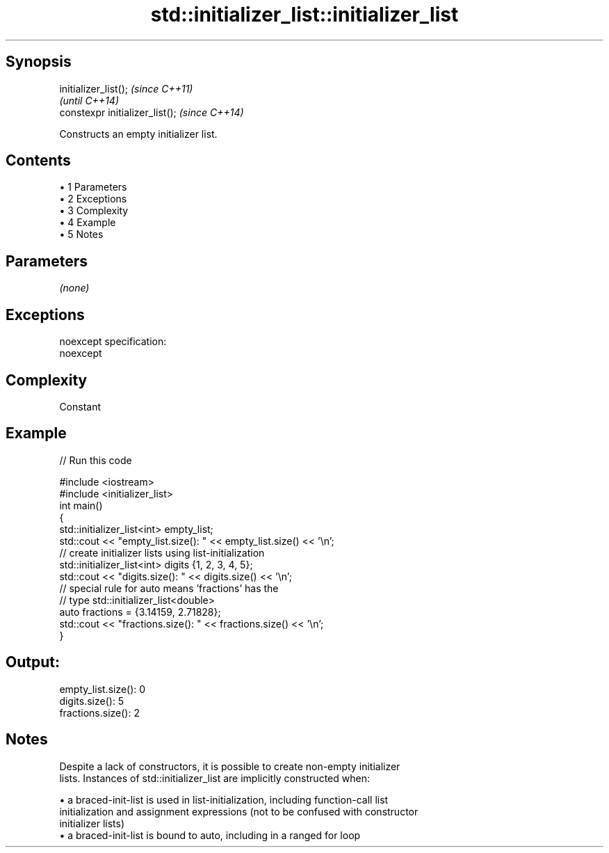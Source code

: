 .TH std::initializer_list::initializer_list 3 "Apr 19 2014" "1.0.0" "C++ Standard Libary"
.SH Synopsis
   initializer_list();            \fI(since C++11)\fP
                                  \fI(until C++14)\fP
   constexpr initializer_list();  \fI(since C++14)\fP

   Constructs an empty initializer list.

.SH Contents

     • 1 Parameters
     • 2 Exceptions
     • 3 Complexity
     • 4 Example
     • 5 Notes

.SH Parameters

   \fI(none)\fP

.SH Exceptions

   noexcept specification:  
   noexcept
     

.SH Complexity

   Constant

.SH Example

   
// Run this code

 #include <iostream>
 #include <initializer_list>
  
 int main()
 {
     std::initializer_list<int> empty_list;
     std::cout << "empty_list.size(): " << empty_list.size() << '\\n';
  
     // create initializer lists using list-initialization
     std::initializer_list<int> digits {1, 2, 3, 4, 5};
     std::cout << "digits.size(): " << digits.size() << '\\n';
  
     // special rule for auto means 'fractions' has the
     // type std::initializer_list<double>
     auto fractions = {3.14159, 2.71828};
     std::cout << "fractions.size(): " << fractions.size() << '\\n';
 }

.SH Output:

 empty_list.size(): 0
 digits.size(): 5
 fractions.size(): 2

.SH Notes

   Despite a lack of constructors, it is possible to create non-empty initializer
   lists. Instances of std::initializer_list are implicitly constructed when:

     • a braced-init-list is used in list-initialization, including function-call list
       initialization and assignment expressions (not to be confused with constructor
       initializer lists)
     • a braced-init-list is bound to auto, including in a ranged for loop
